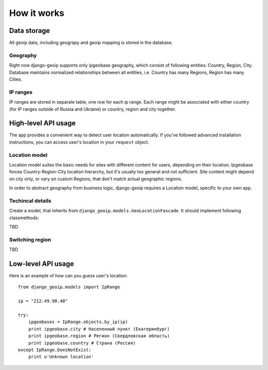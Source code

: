 How it works
============

Data storage
------------

All geoip data, including geograpy and geoip mapping is stored in the database.

Geography
~~~~~~~~~

Right now django-geoip supports only ipgeobase geography, which consist of following
entities: Country, Region, City. Database maintains normalized relationships between
all entities, i.e. Country has many Regions, Region has many Cities.

IP ranges
~~~~~~~~~

IP ranges are stored in separate table, one row for each ip range.
Each range might be associated with either country (for IP ranges outside of Russia and Ukraine)
or country, region and city together.


High-level API usage
--------------------

The app provides a convenient way to detect user location automatically.
If you've followed advanced installation instructions, you can access
user's location in your ``request`` object.

Location model
~~~~~~~~~~~~~~

Location model suites the basic needs for sites with different content for users,
depending on their location. Ipgeobase forces Country-Region-City location hierarchy, but
it's usually too general and not sufficient. Site content might depend on city only,
or vary on custom Regions, that don't match actual geographic regions.

In order to abstract geography from business logic, django-geoip requires a Location model,
specific to your own app.

Techincal details
~~~~~~~~~~~~~~~~~~

Create a model, that inherits from ``django_geoip.models.GeoLocationFascade``.
It should implement following classmethods:

TBD

Switching region
~~~~~~~~~~~~~~~~
TBD


Low-level API usage
-------------------

Here is an example of how can you guess user's location::

  from django_geoip.models import IpRange

  ip = "212.49.98.48"

  try:
      ipgeobases = IpRange.objects.by_ip(ip)
      print ipgeobase.city # Населенный пункт (Екатеринбург)
      print ipgeobase.region # Регион (Свердловская область)
      print ipgeobase.country # Страна (Россия)
  except IpRange.DoesNotExist:
      print u'Unknown location'


